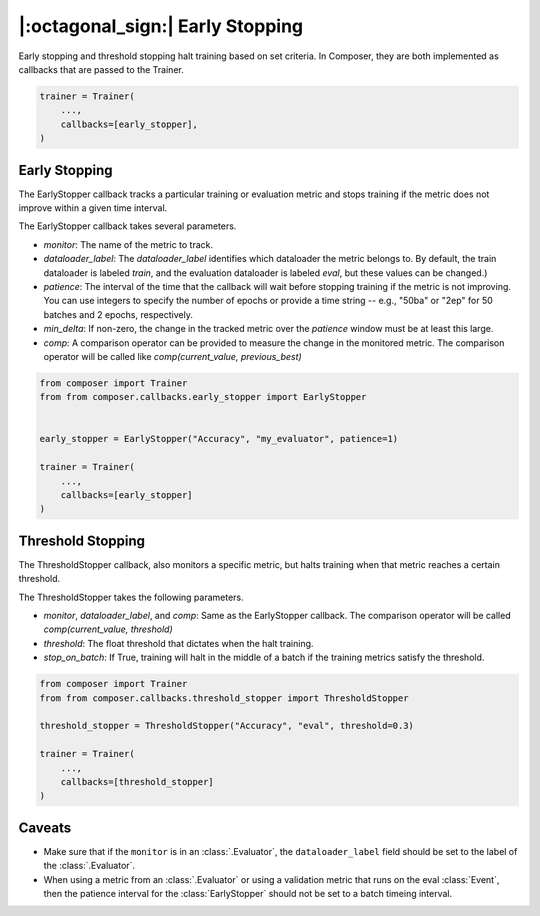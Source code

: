 |:octagonal_sign:| Early Stopping
=================================

Early stopping and threshold stopping halt training based on set criteria. In Composer, they are both implemented as callbacks that are passed to the Trainer.

.. code:: python

    trainer = Trainer(
        ...,
        callbacks=[early_stopper],
    )

Early Stopping
--------------

The EarlyStopper callback tracks a particular training or evaluation metric and stops training if the metric does not improve within a given time interval.

The EarlyStopper callback takes several parameters.

* `monitor`: The name of the metric to track.
* `dataloader_label`: The `dataloader_label` identifies which dataloader the metric belongs to. By default, the train dataloader is labeled `train`, and the evaluation dataloader is labeled `eval`, but these values can be changed.)
* `patience`: The interval of the time that the callback will wait before stopping training if the metric is not improving. You can use integers to specify the number of epochs or provide a time string -- e.g., "50ba" or "2ep" for 50 batches and 2 epochs, respectively.
* `min_delta`: If non-zero, the change in the tracked metric over the `patience` window must be at least this large.
* `comp`: A comparison operator can be provided to measure the change in the monitored metric. The comparison operator will be called like `comp(current_value, previous_best)`

.. code:: python

    from composer import Trainer
    from from composer.callbacks.early_stopper import EarlyStopper


    early_stopper = EarlyStopper("Accuracy", "my_evaluator", patience=1)

    trainer = Trainer(
        ...,
        callbacks=[early_stopper]
    )

Threshold Stopping
------------------

The ThresholdStopper callback, also monitors a specific metric, but halts training when that metric reaches a certain threshold. 

The ThresholdStopper takes the following parameters.

* `monitor`, `dataloader_label`, and `comp`: Same as the EarlyStopper callback. The comparison operator will be called `comp(current_value, threshold)`
* `threshold`: The float threshold that dictates when the halt training.
* `stop_on_batch`: If True, training will halt in the middle of a batch if the training metrics satisfy the threshold.

.. code:: python

    from composer import Trainer
    from from composer.callbacks.threshold_stopper import ThresholdStopper

    threshold_stopper = ThresholdStopper("Accuracy", "eval", threshold=0.3)

    trainer = Trainer(
        ...,
        callbacks=[threshold_stopper]
    )


Caveats
-------

* Make sure that if the ``monitor`` is in an :class:`.Evaluator`, the ``dataloader_label`` field should be set to the label of the :class:`.Evaluator`.
* When using a metric from an :class:`.Evaluator` or using a validation metric that runs on the eval :class:`Event`, then the patience interval for the :class:`EarlyStopper` should not be set to a batch timeing interval.
